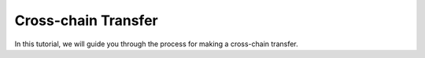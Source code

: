 Cross-chain Transfer
=====

In this tutorial, we will guide you through the process for making a cross-chain transfer.
